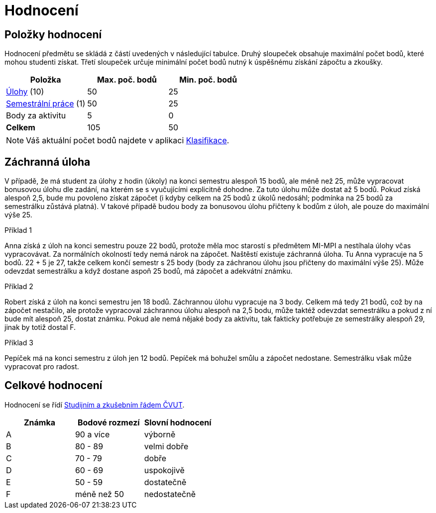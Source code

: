 = Hodnocení

== Položky hodnocení

Hodnocení předmětu se skládá z částí uvedených v následující tabulce.
Druhý sloupeček obsahuje maximální počet bodů, které mohou studenti získat.
Třetí sloupeček určuje minimální počet bodů nutný k úspěšnému získání zápočtu a zkoušky.

[options="header"]
|===
| Položka                                  | Max. poč. bodů | Min. poč. bodů
| xref:tasks#[Úlohy] (10)                  | 50             | 25
| xref:semestralka#[Semestrální práce] (1) | 50             | 25
| Body za aktivitu                         | 5              | 0
| *Celkem*                                 | 105            | 50
|===

NOTE: Váš aktuální počet bodů najdete v aplikaci https://grades.fit.cvut.cz/courses/MI-PYT/classification[Klasifikace].


== Záchranná úloha

V případě, že má student za úlohy z hodin (úkoly) na konci semestru alespoň 15 bodů,
ale méně než 25, může vypracovat bonusovou úlohu dle zadání,
na kterém se s vyučujícími explicitně dohodne.
Za tuto úlohu může dostat až 5 bodů.
Pokud získá alespoň 2,5, bude mu povoleno získat zápočet
(i kdyby celkem na 25 bodů z úkolů nedosáhl; podmínka na 25 bodů za semestrálku zůstává platná).
V takové případě budou body za bonusovou úlohu přičteny k bodům z úloh,
ale pouze do maximální výše 25.

.Příklad 1
Anna získá z úloh na konci semestru pouze 22 bodů,
protože měla moc starostí s předmětem MI-MPI a nestíhala úlohy včas vypracovávat.
Za normálních okolností tedy nemá nárok na zápočet.
Naštěstí existuje záchranná úloha.
Tu Anna vypracuje na 5 bodů.
22 + 5 je 27, takže celkem končí semestr s 25 body (body za záchranou úlohu jsou přičteny do maximální výše 25).
Může odevzdat semestrálku a když dostane aspoň 25 bodů, má zápočet a adekvátní známku.

.Příklad 2
Robert získá z úloh na konci semestru jen 18 bodů.
Záchrannou úlohu vypracuje na 3 body.
Celkem má tedy 21 bodů, což by na zápočet nestačilo,
ale protože vypracoval záchrannou úlohu alespoň na 2,5 bodu,
může taktéž odevzdat semestrálku a pokud z ní bude mít alespoň 25, dostat známku.
Pokud ale nemá nějaké body za aktivitu, tak fakticky potřebuje ze semestrálky alespoň 29,
jinak by totiž dostal F.

.Příklad 3
Pepíček má na konci semestru z úloh jen 12 bodů.
Pepíček má bohužel smůlu a zápočet nedostane.
Semestrálku však může vypracovat pro radost.


== Celkové hodnocení

Hodnocení se řídí https://www.cvut.cz/sites/default/files/content/7e72349e-3ea5-4693-9853-5147f1238481/cs/20160519-studijni-a-zkusebni-rad-pro-studenty-cvut-ze-dne-8-7-2015.pdf[Studijním a zkušebním řádem ČVUT].

[options="header"]
|===
| Známka | Bodové rozmezí | Slovní hodnocení
| A      | 90 a více      | výborně
| B      | 80 - 89        | velmi dobře
| C      | 70 - 79        | dobře
| D      | 60 - 69        | uspokojivě
| E      | 50 - 59        | dostatečně
| F      | méně než 50    | nedostatečně
|===

